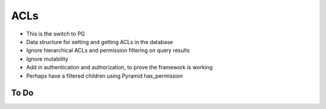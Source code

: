 ====
ACLs
====

- This is the switch to PG

- Data structure for setting and getting ACLs in the database

- Ignore hierarchical ACLs and permission filtering on query results

- Ignore mutability

- Add in authentication and authorization, to prove the framework is
  working

- Perhaps have a filtered children using Pyramid has_permission

To Do
=====
